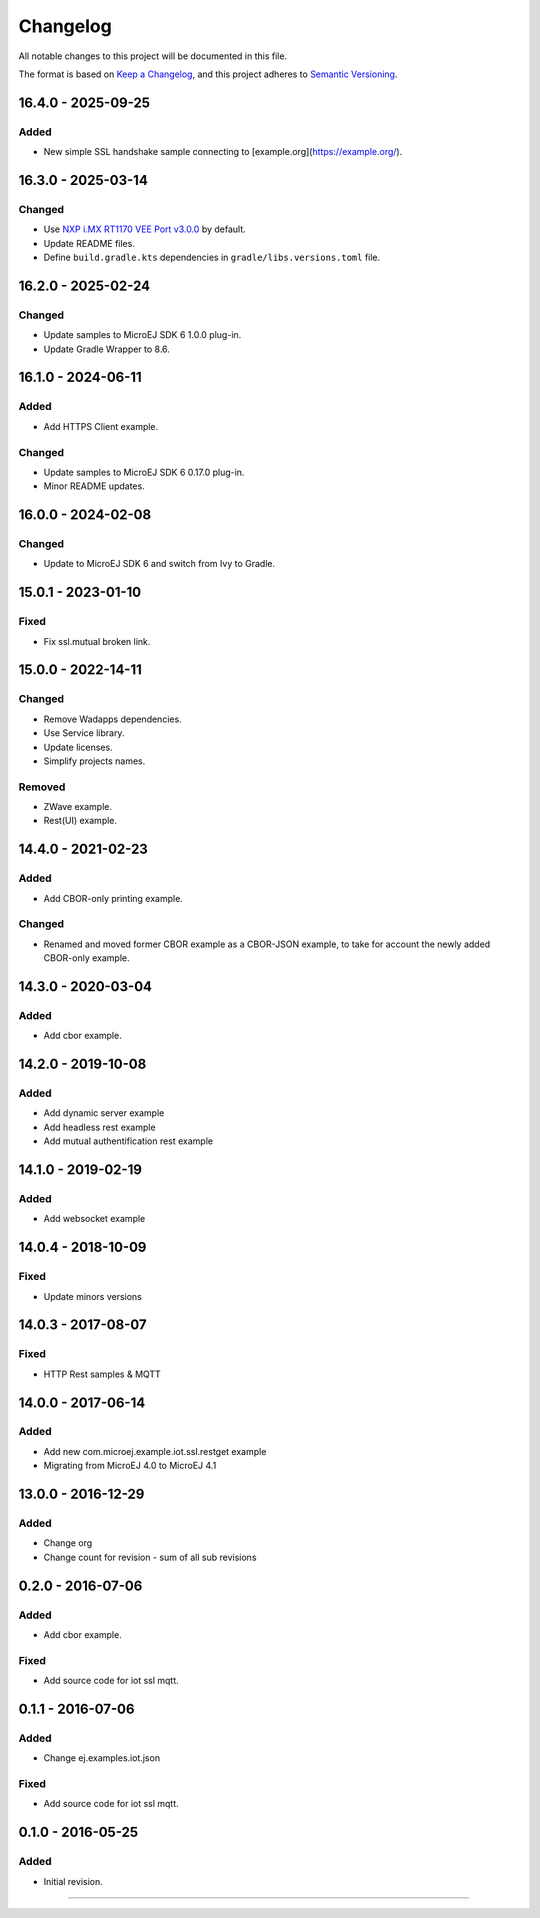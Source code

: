 ===========
 Changelog
===========

All notable changes to this project will be documented in this file.

The format is based on `Keep a Changelog <https://keepachangelog.com/en/1.0.0/>`_,
and this project adheres to `Semantic Versioning <https://semver.org/spec/v2.0.0.html>`_.

-------------------
16.4.0 - 2025-09-25
-------------------

Added
=======

- New simple SSL handshake sample connecting to [example.org](https://example.org/).

-------------------
16.3.0 - 2025-03-14
-------------------

Changed
=======

- Use `NXP i.MX RT1170 VEE Port v3.0.0 <https://github.com/MicroEJ/nxp-vee-imxrt1170-evk/tree/NXPVEE-MIMXRT1170-EVK-3.0.0>`__ by default.
- Update README files.
- Define ``build.gradle.kts`` dependencies in ``gradle/libs.versions.toml`` file.

-------------------
16.2.0 - 2025-02-24
-------------------

Changed
=======

- Update samples to MicroEJ SDK 6 1.0.0 plug-in.
- Update Gradle Wrapper to 8.6.

-------------------
16.1.0 - 2024-06-11
-------------------

Added
=====

- Add HTTPS Client example.

Changed
=======

- Update samples to MicroEJ SDK 6 0.17.0 plug-in.
- Minor README updates.

-------------------
16.0.0 - 2024-02-08
-------------------

Changed
=======

- Update to MicroEJ SDK 6 and switch from Ivy to Gradle.

-------------------
15.0.1 - 2023-01-10
-------------------

Fixed
=====

- Fix ssl.mutual broken link.

-------------------
15.0.0 - 2022-14-11
-------------------

Changed
=======
- Remove Wadapps dependencies.
- Use Service library.
- Update licenses.
- Simplify projects names.

Removed
=======

- ZWave example.
- Rest(UI) example.

-------------------
14.4.0 - 2021-02-23
-------------------

Added
=====

- Add CBOR-only printing example.

Changed
=======

- Renamed and moved former CBOR example as a CBOR-JSON example, to take for account the newly added CBOR-only example.

-------------------
14.3.0 - 2020-03-04
-------------------

Added
=====

- Add cbor example.

-------------------
14.2.0 - 2019-10-08
-------------------

Added
=====

- Add dynamic server example
- Add headless rest example
- Add mutual authentification rest example

-------------------
14.1.0 - 2019-02-19
-------------------

Added
=====

- Add websocket example

-------------------
14.0.4 - 2018-10-09
-------------------

Fixed
=====

- Update minors versions

-------------------
14.0.3 - 2017-08-07
-------------------

Fixed
=====

- HTTP Rest samples & MQTT

-------------------
14.0.0 - 2017-06-14
-------------------

Added
=====

- Add new com.microej.example.iot.ssl.restget example
- Migrating from MicroEJ 4.0 to MicroEJ 4.1

-------------------
13.0.0 - 2016-12-29
-------------------

Added
=====

- Change org
- Change count for revision - sum of all sub revisions

------------------
0.2.0 - 2016-07-06
------------------

Added
=====

- Add cbor example.

Fixed
=====

- Add source code for iot ssl mqtt.

------------------
0.1.1 - 2016-07-06
------------------

Added
=====

- Change ej.examples.iot.json

Fixed
=====

- Add source code for iot ssl mqtt.

------------------
0.1.0 - 2016-05-25
------------------

Added
=====

- Initial revision.


--------------

.. ReStructuredText
.. Copyright 2025 MicroEJ Corp. All rights reserved.
.. Use of this source code is governed by a BSD-style license that can be found with this software.

